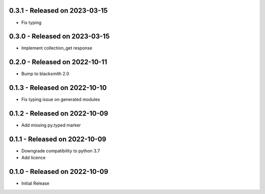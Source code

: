 0.3.1 - Released on 2023-03-15
------------------------------
* Fix typing 

0.3.0 - Released on 2023-03-15
------------------------------
* Implement collection_get response 

0.2.0 - Released on 2022-10-11
------------------------------
* Bump to blacksmith 2.0

0.1.3 - Released on 2022-10-10
------------------------------
* Fix typing issue on generated modules 

0.1.2 - Released on 2022-10-09
------------------------------
* Add missing py.typed marker 

0.1.1 - Released on 2022-10-09
------------------------------
* Downgrade compatibility to python 3.7
* Add licence

0.1.0 - Released on 2022-10-09
------------------------------

* Initial Release
